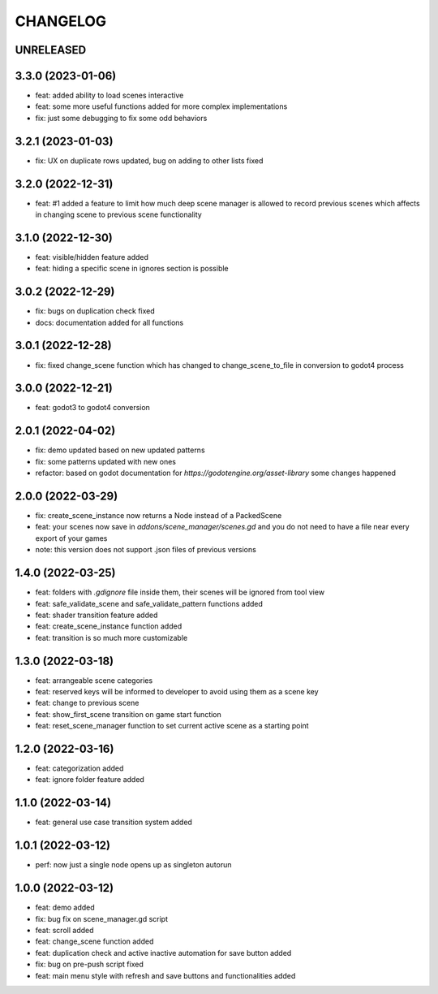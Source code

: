 CHANGELOG
=========

UNRELEASED
----------


3.3.0 (2023-01-06)
------------------

* feat: added ability to load scenes interactive
* feat: some more useful functions added for more complex implementations
* fix: just some debugging to fix some odd behaviors

3.2.1 (2023-01-03)
------------------

* fix: UX on duplicate rows updated, bug on adding to other lists fixed

3.2.0 (2022-12-31)
------------------

* feat: #1 added a feature to limit how much deep scene manager is allowed to record previous scenes which affects in changing scene to previous scene functionality

3.1.0 (2022-12-30)
------------------

* feat: visible/hidden feature added
* feat: hiding a specific scene in ignores section is possible

3.0.2 (2022-12-29)
------------------

* fix: bugs on duplication check fixed
* docs: documentation added for all functions

3.0.1 (2022-12-28)
------------------

* fix: fixed change_scene function which has changed to change_scene_to_file in conversion to godot4 process

3.0.0 (2022-12-21)
------------------

* feat: godot3 to godot4 conversion

2.0.1 (2022-04-02)
------------------

* fix: demo updated based on new updated patterns
* fix: some patterns updated with new ones
* refactor: based on godot documentation for `https://godotengine.org/asset-library` some changes happened

2.0.0 (2022-03-29)
------------------

* fix: create_scene_instance now returns a Node instead of a PackedScene
* feat: your scenes now save in `addons/scene_manager/scenes.gd` and you do not need to have a file near every export of your games
* note: this version does not support .json files of previous versions

1.4.0 (2022-03-25)
------------------

* feat: folders with `.gdignore` file inside them, their scenes will be ignored from tool view
* feat: safe_validate_scene and safe_validate_pattern functions added
* feat: shader transition feature added
* feat: create_scene_instance function added
* feat: transition is so much more customizable

1.3.0 (2022-03-18)
------------------

* feat: arrangeable scene categories
* feat: reserved keys will be informed to developer to avoid using them as a scene key
* feat: change to previous scene
* feat: show_first_scene transition on game start function
* feat: reset_scene_manager function to set current active scene as a starting point

1.2.0 (2022-03-16)
------------------

* feat: categorization added
* feat: ignore folder feature added

1.1.0 (2022-03-14)
------------------

* feat: general use case transition system added

1.0.1 (2022-03-12)
------------------

* perf: now just a single node opens up as singleton autorun

1.0.0 (2022-03-12)
------------------

* feat: demo added
* fix: bug fix on scene_manager.gd script
* feat: scroll added
* feat: change_scene function added
* feat: duplication check and active inactive automation for save button added
* fix: bug on pre-push script fixed
* feat: main menu style with refresh and save buttons and functionalities added
